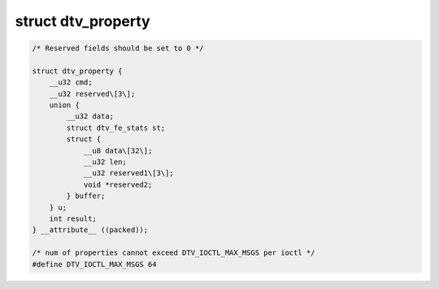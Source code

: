 .. -*- coding: utf-8; mode: rst -*-

.. _dtv-property:

*******************
struct dtv_property
*******************


.. code-block:: c

    /* Reserved fields should be set to 0 */

    struct dtv_property {
	__u32 cmd;
	__u32 reserved\[3\];
	union {
	    __u32 data;
	    struct dtv_fe_stats st;
	    struct {
		__u8 data\[32\];
		__u32 len;
		__u32 reserved1\[3\];
		void *reserved2;
	    } buffer;
	} u;
	int result;
    } __attribute__ ((packed));

    /* num of properties cannot exceed DTV_IOCTL_MAX_MSGS per ioctl */
    #define DTV_IOCTL_MAX_MSGS 64
